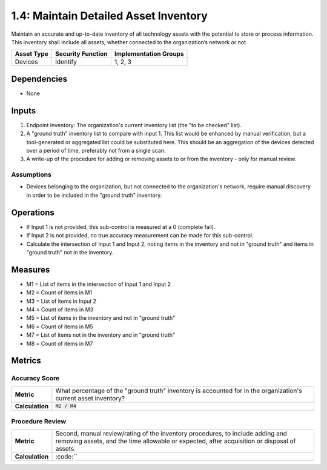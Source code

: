 1.4: Maintain Detailed Asset Inventory
======================================
Maintain an accurate and up-to-date inventory of all technology assets with the potential to store or process information. This inventory shall include all assets, whether connected to the organization’s network or not.

.. list-table::
	:header-rows: 1

	* - Asset Type
	  - Security Function
	  - Implementation Groups
	* - Devices
	  - Identify
	  - 1, 2, 3

Dependencies
------------
* None

Inputs
-----------
#. Endpoint Inventory: The organization's current inventory list (the "to be checked" list).
#. A "ground truth" inventory list to compare with input 1.  This list would be enhanced by manual verification, but a tool-generated or aggregated list could be substituted here.  This should be an aggregation of the devices detected over a period of time, preferably not from a single scan.
#. A write-up of the procedure for adding or removing assets to or from the inventory - only for manual review.

Assumptions
^^^^^^^^^^^
* Devices belonging to the organization, but not connected to the organization's network, require manual discovery in order to be included in the "ground truth" inventory.

Operations
----------
* If Input 1 is not provided, this sub-control is measured at a 0 (complete fail).
* If Input 2 is not provided, no true accuracy measurement can be made for this sub-control.
* Calculate the intersection of Input 1 and Input 2, noting items in the inventory and not in "ground truth" and items in "ground truth" not in the inventory.

Measures
--------
* M1 = List of items in the intersection of Input 1 and Input 2
* M2 = Count of items in M1
* M3 = List of items in Input 2
* M4 = Count of items in M3
* M5 = List of items in the inventory and not in "ground truth"
* M6 = Count of items in M5
* M7 = List of items not in the inventory and in "ground truth"
* M8 = Count of items in M7

Metrics
-------

Accuracy Score
^^^^^^^^^^^^^^
.. list-table::

	* - **Metric**
	  - | What percentage of the "ground truth" inventory is accounted for in the organization's current asset inventory?
	* - **Calculation**
	  - :code:`M2 / M4`


Procedure Review
^^^^^^^^^^^^^^^^
.. list-table::

	* - **Metric**
	  - | Second, manual review/rating of the inventory procedures, to include adding and removing assets, and the time allowable or expected, after acquisition or disposal of assets.
	* - **Calculation**
	  - :code:``


.. history
.. authors
.. license
